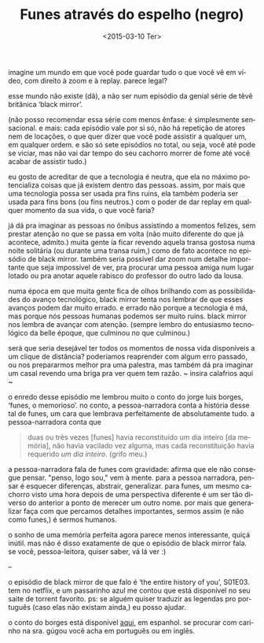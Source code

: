 #+TITLE: Funes através do espelho (negro)
#+DATE: <2015-03-10 Ter>
#+DESCRIPTION: Discutindo Black Mirror (a série) e um conto de Borges.
#+KEYWORDS: literature tv art
#+LANGUAGE: pt

imagine um mundo em que você pode guardar tudo o que você vê em vídeo,
com direito à zoom e à replay. parece legal?

esse mundo não existe (dã), a não ser num episódio da genial série de
têvê britânica ‘black mirror’.

(não posso recomendar essa série com menos ênfase: é simplesmente
sensacional. e mais: cada episódio vale por si só, não há repetição de
atores nem de locações, o que quer dizer que você pode assistir a
qualquer um, em qualquer ordem. e são só sete episódios no total, ou
seja, você até pode se viciar, mas não vai dar tempo do seu cachorro
morrer de fome até você acabar de assistir tudo.)

eu gosto de acreditar de que a tecnologia é neutra, que ela no máximo
potencializa coisas que já existem dentro das pessoas. assim, por mais
que uma tecnologia possa ser usada pra fins ruins, ela também poderia
ser usada para fins bons (ou fins neutros.) com o poder de dar replay
em qualquer momento da sua vida, o que você faria?

já dá pra imaginar as pessoas no ônibus assistindo a momentos felizes,
sem prestar atenção no que se passa em volta (não muito diferente do
que já acontece, admito.) muita gente ía ficar revendo aquela transa
gostosa numa noite solitária (ou durante uma transa ruim,) como de
fato acontece no episódio de black mirror. também seria possível dar
zoom num detalhe importante que seja impossível de ver, pra procurar
uma pessoa amiga num lugar lotado ou pra anotar aquele rabisco do
professor do outro lado da lousa.

numa época em que muita gente fica de olhos brilhando com as
possibilidades do avanço tecnológico, black mirror tenta nos lembrar
de que esses avanços podem dar muito errado. e errado não porque a
tecnologia é má, mas porque nós pessoas humanas podemos ser muito
ruins.  black mirror nos lembra de avançar com atenção. (sempre lembro
do entusiasmo tecnológico da belle époque, que culminou no que
culminou.)

será que seria desejável ter todos os momentos de nossa vida
disponíveis a um clique de distância? poderíamos reaprender com algum
erro passado, ou nos prepararmos melhor pra uma palestra, mas também
dá pra imaginar um casal revendo uma briga pra ver quem tem razão. ~
insira calafrios aqui ~

o enredo desse episódio me lembrou muito o conto do jorge luis borges,
‘funes, o memorioso’. no conto, a pessoa-narradora conta a história
desse tal de funes, um cara que lembrava perfeitamente de
absolutamente tudo. a pessoa-narradora conta que

#+BEGIN_QUOTE
  duas ou três vezes [funes] havia reconstituído um dia inteiro [da
  memória], não havia vacilado vez alguma, mas cada reconstituição
  havia requerido /um dia inteiro/. (grifo meu.)
#+END_QUOTE

a pessoa-narradora fala de funes com gravidade: afirma que ele não
consegue pensar. "penso, logo sou," vem à mente. para a pessoa
narradora, pensar é esquecer diferenças, abstrair, generalizar. para
funes, um mesmo cachorro visto uma hora depois de uma perspectiva
diferente é um ser tão diverso do anterior a ponto de merecer um outro
nome. por mais que generalizar faça com que percamos detalhes
importantes, sermos assim (e não como funes,) é sermos humanos.

o sonho de uma memória perfeita agora parece menos interessante, quiçá
inútil. mas não é disso exatamente de que o episódio de black mirror
fala. se você, pessoa-leitora, quiser saber, vá lá ver :)

--

o episódio de black mirror de que falo é ‘the entire history of you’,
S01E03. tem no netflix, e um passarinho azul me contou que está
disponível no seu saite de torrent favorito. ps: se alguém quiser
traduzir as legendas pro português (caso elas não existam ainda,) eu
posso ajudar.

o conto do borges está disponível [[http://users.clas.ufl.edu/burt/spaceshotsairheads/Borges-Funes_el_memorioso.pdf][aqui]], em espanhol. se procurar com
carinho na sra. gúgou você acha em português ou em inglês.
